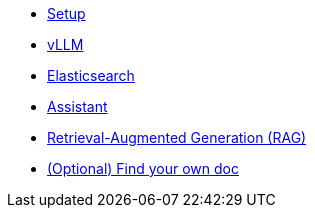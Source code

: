 * xref:01-setup.adoc[Setup]
* xref:02-vllm.adoc[vLLM]
* xref:03-elasticsearch.adoc[Elasticsearch]
* xref:040-assistant.adoc[Assistant]
* xref:041-rag-assistant.adoc[Retrieval-Augmented Generation (RAG)]
* xref:05-diy.adoc[(Optional) Find your own doc]
